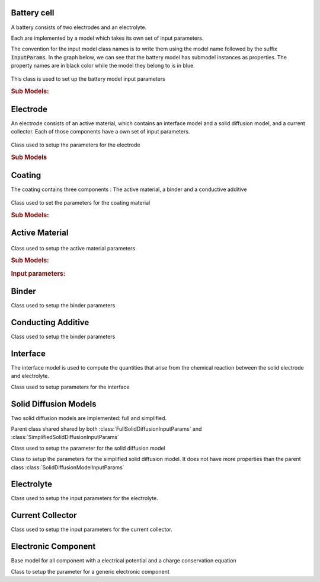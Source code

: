 
Battery cell
============

A battery consists of two electrodes and an electrolyte.

Each are implemented by a model which takes its own set of input parameters.

The convention for the input model class names is to write them using the model name followed by the suffix
:code:`InputParams`. In the graph below, we can see that the battery model has submodel instances as properties. The
property names are in black color while the model they belong to is in blue.

.. figure:: img/cutbatterygraph.png
   :target: _images/cutbatterygraph.png

.. class:: BatteryInputParams

   This class is used to set up the battery model input parameters

   .. rubric:: Sub Models:

   .. attribute:: NegativeElectrode
       
      Negative Electrode Model, instance of :class:`ElectrodeInputParams`
       
   .. attribute:: PositiveElectrode
       
      Positive Electrode Model, instance of :class:`ElectrodeInputParams`

   .. attribute:: Electrolyte
                  
      Electrolyte model, instance of :class:`ElectrolyteInputParams`
       
   .. attribute:: Separator
       
      Separator model, instance of :class:`SeparatorInputParams`
       
   .. attribute:: ThermalModel
       
      Thermal model, instance of :class:`ThermalComponentInputParams`

   .. attribute:: Control
                  
      Control Model, instance of :class:`ControlInputParams`

                   
Electrode
=========

An electrode consists of an active material, which contains an interface model and a solid diffusion model, and a
current collector. Each of those components have a own set of input parameters.

.. figure:: img/electrodegraph.png
   :target: _images/electrodegraph.png
   :width: 50%
   :align: center
           
.. class:: ElectrodeInputParams

   Class used to setup the parameters for the electrode

   .. rubric:: Sub Models
               
   .. attribute:: Coating

      Instance of :class:`CoatingInputParams`
                  
   .. attribute:: CurrentCollector
           
      Instance of :class:`CurrentCollectorInputParams`

            
Coating
=======

The coating contains three components : The active material, a binder and a conductive additive

.. figure:: img/coatinggraph.png
   :target: _images/coatinggraph.png
   :width: 70%
   :align: center
           
.. class:: CoatingInputParams

   Class used to set the parameters for the coating material

   .. rubric:: Sub Models:
               
   .. attribute:: ActiveMaterial

      Instance of :class:`ActiveMaterialInputParams`
                  
   .. attribute:: Binder
           
      Instance of :class:`BinderInputParams`
                  
   .. attribute:: ConductingAdditive
           
      Instance of :class:`ConductingAdditiveInputParams`

Active Material
===============

.. figure:: img/activematerialgraph.png
   :target: _images/activematerialgraph.png
   :width: 50%
   :align: center
           
.. class:: ActiveMaterialInputParams

   Class used to setup the active material parameters
           
   .. rubric:: Sub Models:
   
   .. attribute:: Interface

      Instance of :class:`InterfaceInputParams`
                  
   .. attribute:: SolidDiffusion

      Instance of :class:`FullSolidDiffusionInputParams` or :class:`SimpleSolidDiffusionInputParams`
                  
   .. rubric:: Input parameters:
   
   .. attribute:: electronicConductivity

      the electronic conductivity of the material (symbol: sigma)
      
   .. attribute:: density

      the mass density of the material (symbol: rho)
      
   .. attribute:: massFraction

      the ratio of the mass of the material to the total mass of the phase or mixture (symbol: gamma)

   .. attribute:: thermalConductivity

      the intrinsic Thermal conductivity of the active component
      
   .. attribute:: specificHeatCapacity

      Specific Heat capacity of the active component
      
   .. attribute:: diffusionModelType

      diffusion model type, either 'full' or 'simplified'

      
Binder
======

.. class:: BinderInputParams

   Class used to setup the binder parameters
   
   .. attribute:: electronicConductivity

      the electronic conductivity of the material (symbol: sigma)

   .. attribute:: density

      the mass density of the material (symbol: rho)

   .. attribute:: massFraction

      the ratio of the mass of the material to the total mass of the phase or mixture (symbol: gamma)

   .. attribute:: thermalConductivity

      Thermal conductivity of current collector

   .. attribute:: specificHeatCapacity

      Heat capacity of current collector           
           

Conducting Additive
===================

.. class:: ConductingAdditiveInputParams

   Class used to setup the binder parameters
   
   .. attribute:: electronicConductivity

      the electronic conductivity of the material (symbol: sigma)

   .. attribute:: density

      the mass density of the material (symbol: rho)

   .. attribute:: massFraction

      the ratio of the mass of the material to the total mass of the phase or mixture (symbol: gamma)

   .. attribute:: thermalConductivity

      Thermal conductivity of current collector

   .. attribute:: specificHeatCapacity

      Heat capacity of current collector
           

Interface
=========

The interface model is used to compute the quantities that arise from the chemical reaction between the solid electrode
and electrolyte.

.. class:: InterfaceInputParams

   Class used to setup parameters for the interface

   .. attribute:: saturationConcentration

      the saturation concentration of the guest molecule in the host material
           
   .. attribute:: numberOfElectronsTransferred

      stoichiometric number of electrons transferred in the electrochemical reaction
           
   .. attribute:: volumeFraction

      volume fraction of the active material
           
   .. attribute:: volumetricSurfaceArea

      surface area of the active material - electrolyte interface per volume of electrode
           
   .. attribute:: activationEnergyOfReaction

      the activation energy of the electrochemical reaction
           
   .. attribute:: reactionRateConstant

      the reaction rate constant of the electrochemical reaction

   .. attribute:: exchangeCurrentDensity
        
   .. attribute:: guestStoichiometry100

      the ratio of the concentration of the guest molecule to the saturation concentration of the guest molecule in a phase at a cell voltage that is defined as 100% SOC
           
   .. attribute:: guestStoichiometry0

      the ratio of the concentration of the guest molecule to the saturation concentration of the guest molecule in a phase at a cell voltage that is defined as 0% SOC
           
   .. attribute:: density

      the mass density of the active material
           
   .. attribute:: openCircuitPotential
        
   .. attribute:: chargeTransferCoefficient

      the charge transfer coefficient that enters in the Butler-Volmer equation (symbol: alpha)
           
      
Solid Diffusion Models
======================

Two solid diffusion models are implemented: full and simplified.

.. class:: SolidDiffusionModelInputParams

   Parent class shared shared by both :class:`FullSolidDiffusionInputParams` and :class:`SimplifiedSolidDiffusionInputParams`

   .. attribute:: particleRadius

      the characteristic radius of the particle (symbol: rp)

   .. attribute:: activationEnergyOfDiffusion

      the Arrhenius-type activation energy for diffusion (symbol: EaD)

   .. attribute:: referenceDiffusionCoefficient

      the pre-exponential reference diffusion coefficient in an Arrhenius-type equation (symbol: D0)

   .. attribute:: volumetricSurfaceArea

      surface area of the active material - electrolyte interface per volume of electrode   

.. class:: FullSolidDiffusionModelInputParams

   Class used to setup the parameter for the solid diffusion model
   
   .. attribute:: diffusionCoefficient

      the solid diffusion coefficient

   .. attribute:: saturationConcentration

      the saturation concentration of the guest molecule in the host material (symbol: cmax)

   .. attribute:: guestStoichiometry100

      the ratio of the concentration of the guest molecule to the saturation concentration of the guest molecule in a phase at a cell voltage that is defined as 100% SOC(symbol: theta100)

   .. attribute:: guestStoichiometry0

      the ratio of the concentration of the guest molecule to the saturation concentration of the guest molecule in a phase at a cell voltage that is defined as 0% SOC (symbol: theta0)
           

.. class:: SimplifiedSolidDiffusionModelInputParams

   Class to setup the parameters for the simplified solid diffusion model. It does not have more properties than the parent class :class:`SolidDiffusionModelInputParams`

Electrolyte
===========

.. class:: ElectrolyteInputParams

   Class used to setup the input parameters for the electrolyte.
   
   .. attribute:: density

      the mass density of the material (symbol: rho)

   .. attribute:: ionicConductivity

      a function to determine the ionic conductivity of the electrolyte under given conditions (symbol: kappa)

   .. attribute:: diffusionCoefficient

      a function to determine the diffusion coefficient of a molecule in the electrolyte under given conditions (symbol: D)        

   .. attribute:: bruggemanCoefficient

      the coefficient for determining effective transport parameters in porous media (symbol: beta)

   .. attribute:: thermalConductivity

      Intrinsic Thermal conductivity of the electrolyte

   .. attribute:: specificHeatCapacity

      Specific Heat capacity of the electrolyte


Current Collector
=================
      
.. class:: CurrentCollectorInputParams
           
   Class used to setup the input parameters for the current collector.
   
   .. attribute:: thermalConductivity

      Thermal conductivity of current collector

   .. attribute:: specificHeatCapacity

      Heat capacity of current collector

   .. attribute:: density

      Density of current collector [kg m^-3]

   
Electronic Component
====================

Base model for all component with a electrical potential and a charge conservation equation

.. class:: ElectronicComponentInputParams

   Class to setup the parameter for a generic electronic component

   .. attribute:: electronicConductivity

      electronic conductivity
